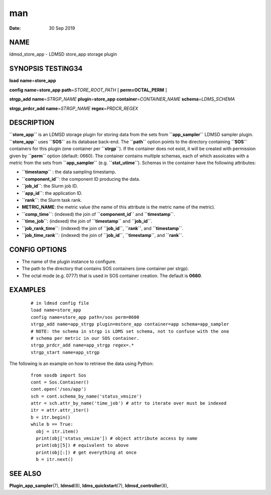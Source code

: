 ===
man
===

:Date:   30 Sep 2019

NAME 
====

ldmsd_store_app - LDMSD store_app storage plugin

SYNOPSIS TESTING34 
==================

**load** **name**\ =\ **store_app**

**config** **name**\ =\ **store_app** **path**\ =\ *STORE_ROOT_PATH* [
**perm\ =\ OCTAL_PERM** ]

**strgp_add** **name**\ =\ *STRGP_NAME* **plugin**\ =\ **store_app**
**container**\ =\ *CONTAINER_NAME* **schema**\ =\ *LDMS_SCHEMA*

**strgp_prdcr_add** **name**\ =\ *STRGP_NAME*
**regex**\ =\ *PRDCR_REGEX*

DESCRIPTION 
===========

**``store_app``** is an LDMSD storage plugin for storing data from the
sets from **``app_sampler``** LDMSD sampler plugin. **``store_app``**
uses **``SOS``** as its database back-end. The **``path``** option
points to the directory containing **``SOS``** containers for this
plugin (one container per **``strgp``**). If the container does not
exist, it will be created with permission given by **``perm``** option
(default: 0660). The container contains multiple schemas, each of which
assoicates with a metric from the sets from **``app_sampler``** (e.g.
**``stat_utime``**). Schemas in the container have the following
attributes:

-  **``timestamp``** : the data sampling timestamp.

-  **``component_id``**: the component ID producing the data.

-  **``job_id``**: the Slurm job ID.

-  **``app_id``**: the application ID.

-  **``rank``**: the Slurm task rank.

-  **METRIC_NAME**: the metric value (the name of this attribute is the
   metric name of the metric).

-  **``comp_time``**: (indexed) the join of **``component_id``** and
   **``timestamp``**.

-  **``time_job``**: (indexed) the join of **``timestamp``** and
   **``job_id``**.

-  **``job_rank_time``**: (indexed) the join of **``job_id``**,
   **``rank``**, and **``timestamp``**.

-  **``job_time_rank``**: (indexed) the join of **``job_id``**,
   **``timestamp``**, and **``rank``**.

CONFIG OPTIONS 
==============

-  The name of the plugin instance to configure.

-  The path to the directory that contains SOS containers (one container
   per strgp).

-  The octal mode (e.g. 0777) that is used in SOS container creation.
   The default is **0660**.

EXAMPLES 
========

   ::

      # in ldmsd config file
      load name=store_app
      config name=store_app path=/sos perm=0600
      strgp_add name=app_strgp plugin=mstore_app container=app schema=app_sampler
      # NOTE: the schema in strgp is LDMS set schema, not to confuse with the one
      # schema per metric in our SOS container.
      strgp_prdcr_add name=app_strgp regex=.*
      strgp_start name=app_strgp

The following is an example on how to retrieve the data using Python:

   ::

      from sosdb import Sos
      cont = Sos.Container()
      cont.open('/sos/app')
      sch = cont.schema_by_name('status_vmsize')
      attr = sch.attr_by_name('time_job') # attr to iterate over must be indexed
      itr = attr.attr_iter()
      b = itr.begin()
      while b == True:
        obj = itr.item()
        print(obj['status_vmsize']) # object attribute access by name
        print(obj[5]) # equivalent to above
        print(obj[:]) # get everything at once
        b = itr.next()

SEE ALSO
========

**Plugin_app_sampler**\ (7), **ldmsd**\ (8), **ldms_quickstart**\ (7),
**ldmsd_controller**\ (8),
